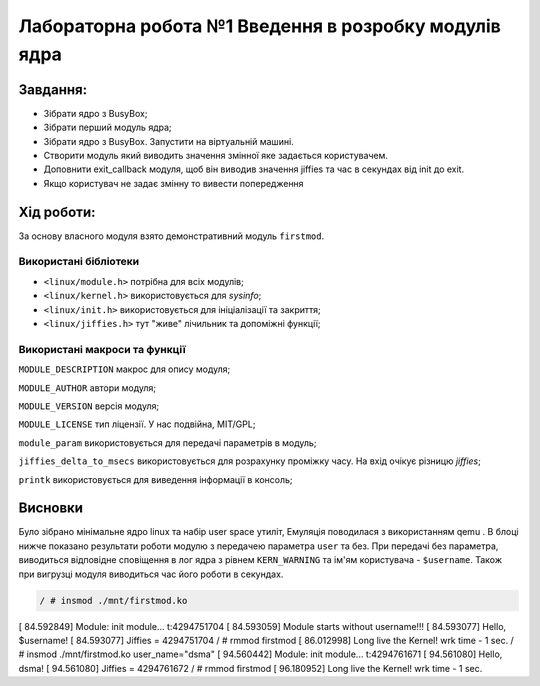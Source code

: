==========================================================
**Лабораторна робота №1 Введення в розробку модулів ядра**
==========================================================


**Завдання:**
~~~~~~~~~~~~~
* Зібрати ядро з BusyBox;
* Зібрати перший модуль ядра;
* Зібрати ядро з BusyBox. Запустити на віртуальній машині.
* Створити модуль який виводить значення змінної яке задається користувачем.
* Доповнити exit_callback модуля, щоб він виводив значення jiffies та час в секундах від init до exit.
* Якщо користувач не задає змінну то вивести попередження

**Хід роботи:**
~~~~~~~~~~~~~~~
За основу власного модуля взято демонстративний модуль ``firstmod``.

**Використані бібліотеки**
--------------------------

* ``<linux/module.h>`` потрібна для всіх модулів;
* ``<linux/kernel.h>`` використовується для *sysinfo*;
* ``<linux/init.h>`` використовується для ініціалізації та закриття;
* ``<linux/jiffies.h>`` тут "живе" лічильник та допоміжні функції;

**Використані макроси та функції**
----------------------------------

``MODULE_DESCRIPTION`` макрос для опису модуля;

``MODULE_AUTHOR`` автори модуля;

``MODULE_VERSION`` версія модуля;

``MODULE_LICENSE`` тип ліцензії. У нас подвійна, MIT/GPL;

``module_param`` використовується для передачі параметрів в модуль;

``jiffies_delta_to_msecs`` використовується для розрахунку проміжку часу. На вхід очікує різницю *jiffies*;

``printk`` використовується для виведення інформації в консоль;


Висновки
~~~~~~~~

Було зібрано мінімальне ядро linux та набір user space утиліт, Емуляція поводилася з використанням qemu . В блоці нижче показано результати роботи модулю з передачею параметра ``user`` та без.
При передачі без параметра, виводиться відповідне сповіщення в лог ядра з рівнем ``KERN_WARNING`` та ім'ям користувача - ``$username``. Також при вигрузці модуля виводиться час його роботи в секундах.

.. code-block:: bash

 / # insmod ./mnt/firstmod.ko
[   84.592849] Module: init module... t:4294751704
[   84.593059] Module starts without username!!!
[   84.593077] Hello, $username!
[   84.593077]  Jiffies = 4294751704
/ # rmmod firstmod
[   86.012998] Long live the Kernel! wrk time - 1 sec.
/ # insmod ./mnt/firstmod.ko user_name="dsma"
[   94.560442] Module: init module... t:4294761671
[   94.561080] Hello, dsma!
[   94.561080]  Jiffies = 4294761672
/ # rmmod firstmod
[   96.180952] Long live the Kernel! wrk time - 1 sec.
